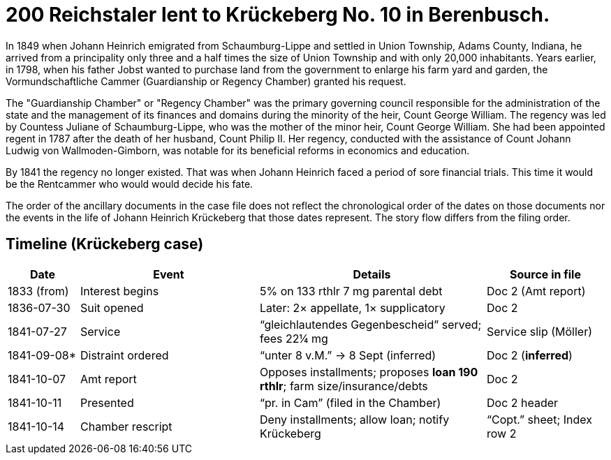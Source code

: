 = 200 Reichstaler lent to Krückeberg No. 10 in Berenbusch.

In 1849 when Johann Heinrich emigrated from Schaumburg-Lippe and settled in Union Township, Adams County, Indiana,
he arrived from a principality only three and a half times the size of Union Township and with only 20,000
inhabitants. Years earlier, in 1798, when his father Jobst wanted to purchase land from the government to enlarge
his farm yard and garden, the Vormundschaftliche Cammer (Guardianship or Regency Chamber) granted his request.

The "Guardianship Chamber" or "Regency Chamber" was the primary governing council responsible for the
administration of the state and the management of its finances and domains during the minority of the heir, Count
George William. The regency was led by Countess Juliane of Schaumburg-Lippe, who was the mother of the minor
heir, Count George William. She had been appointed regent in 1787 after the death of her husband, Count Philip II.
Her regency, conducted with the assistance of Count Johann Ludwig von Wallmoden-Gimborn, was notable for its
beneficial reforms in economics and education. 

By 1841 the regency no longer existed. That was when Johann Heinrich faced a period of sore financial trials. This
time it would be the Rentcammer who would would decide his fate.

The order of the ancillary documents in the case file does not reflect the chronological order of the dates on
those documents nor the events in the life of Johann Heinrich Krückeberg that those dates represent. The story flow
differs from the filing order.

== Timeline (Krückeberg case)

[cols="12,30,38,20",options="header"]
|===
| Date | Event | Details | Source in file

| 1833 (from) | Interest begins | 5% on 133 rthlr 7 mg parental debt | Doc 2 (Amt report)
| 1836-07-30 | Suit opened | Later: 2× appellate, 1× supplicatory | Doc 2
| 1841-07-27 | Service | “gleichlautendes Gegenbescheid” served; fees 22¼ mg | Service slip (Möller)
| 1841-09-08* | Distraint ordered | “unter 8 v.M.” → 8 Sept (inferred) | Doc 2 (*inferred*)
| 1841-10-07 | Amt report | Opposes installments; proposes **loan 190 rthlr**; farm size/insurance/debts | Doc 2
| 1841-10-11 | Presented | “pr. in Cam” (filed in the Chamber) | Doc 2 header
| 1841-10-14 | Chamber rescript | Deny installments; allow loan; notify Krückeberg | “Copt.” sheet; Index row 2
|===
